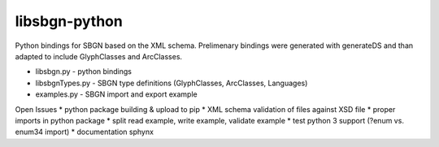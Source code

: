libsbgn-python
=======================

Python bindings for SBGN based on the XML schema. Prelimenary bindings were generated with generateDS and than adapted to include GlyphClasses and ArcClasses.

* libsbgn.py - python bindings
* libsbgnTypes.py - SBGN type definitions (GlyphClasses, ArcClasses, Languages)
* examples.py - SBGN import and export example

Open Issues
* python package building & upload to pip
* XML schema validation of files against XSD file
* proper imports in python package
* split read example, write example, validate example
* test python 3 support (?enum vs. enum34 import)
* documentation sphynx

